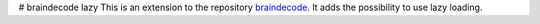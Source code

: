 # braindecode lazy
This is an extension to the repository `braindecode <https://github.com/robintibor/braindecode>`_. It adds the possibility to use lazy loading.
